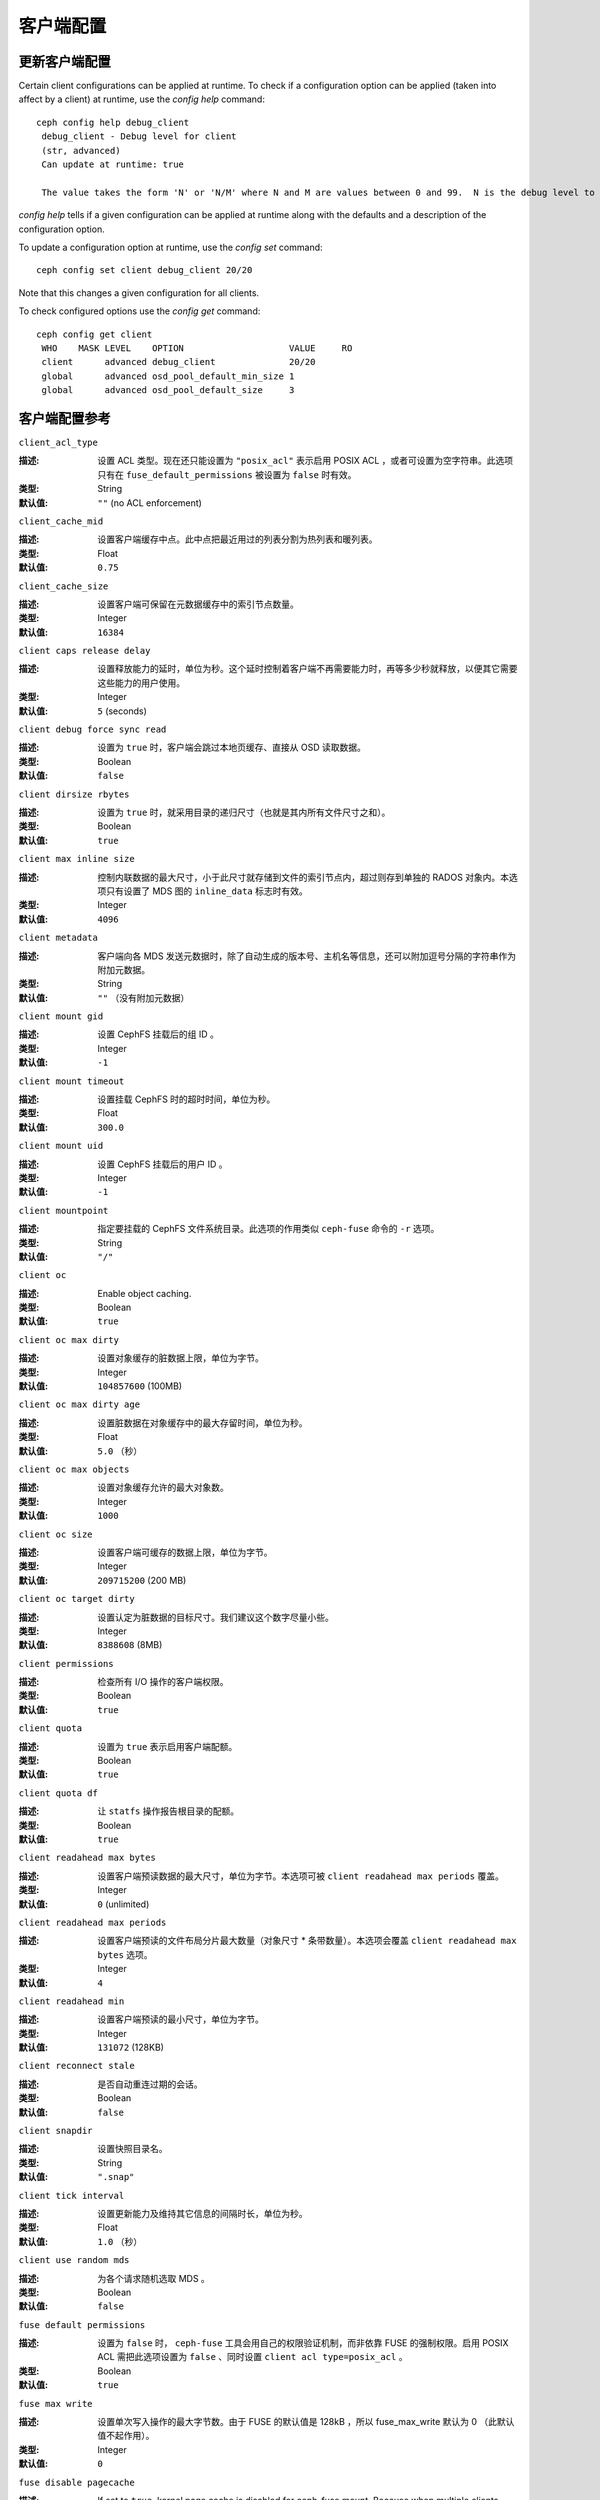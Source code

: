 客户端配置
==========
.. Client Configuration

更新客户端配置
--------------
.. Updating Client Configuration

Certain client configurations can be applied at runtime. To check if a configuration option can be applied (taken into affect by a client) at runtime, use the `config help` command::

   ceph config help debug_client
    debug_client - Debug level for client
    (str, advanced)                                                                                                                      Default: 0/5
    Can update at runtime: true

    The value takes the form 'N' or 'N/M' where N and M are values between 0 and 99.  N is the debug level to log (all values below this are included), and M is the level to gather and buffer in memory.  In the event of a crash, the most recent items <= M are dumped to the log file.

`config help` tells if a given configuration can be applied at runtime along with the defaults and a description of the configuration option.

To update a configuration option at runtime, use the `config set` command::

   ceph config set client debug_client 20/20

Note that this changes a given configuration for all clients.

To check configured options use the `config get` command::

   ceph config get client
    WHO    MASK LEVEL    OPTION                    VALUE     RO 
    client      advanced debug_client              20/20          
    global      advanced osd_pool_default_min_size 1            
    global      advanced osd_pool_default_size     3            


客户端配置参考
--------------
.. Client Config Reference

``client_acl_type``

:描述: 设置 ACL 类型。现在还只能设置为 ``"posix_acl"`` 表示启用
       POSIX ACL ，或者可设置为空字符串。此选项只有在
       ``fuse_default_permissions`` 被设置为 ``false`` 时有效。
:类型: String
:默认值: ``""`` (no ACL enforcement)


``client_cache_mid``

:描述: 设置客户端缓存中点。此中点把最近用过的列表分割为热列表\
       和暖列表。
:类型: Float
:默认值: ``0.75``


``client_cache_size``

:描述: 设置客户端可保留在元数据缓存中的索引节点数量。
:类型: Integer
:默认值: ``16384``


``client caps release delay``

:描述: 设置释放能力的延时，单位为秒。这个延时控制着客户端不再\
       需要能力时，再等多少秒就释放，以便其它需要这些能力的用\
       户使用。
:类型: Integer
:默认值: ``5`` (seconds)


``client debug force sync read``

:描述: 设置为 ``true`` 时，客户端会跳过本地页缓存、直接从 OSD
       读取数据。
:类型: Boolean
:默认值: ``false``


``client dirsize rbytes``

:描述: 设置为 ``true`` 时，就采用目录的递归尺寸（也就是其内所\
       有文件尺寸之和）。
:类型: Boolean
:默认值: ``true``


``client max inline size``

:描述: 控制内联数据的最大尺寸，小于此尺寸就存储到文件的索引节\
       点内，超过则存到单独的 RADOS 对象内。本选项只有设置了
       MDS 图的 ``inline_data`` 标志时有效。
:类型: Integer
:默认值: ``4096``


``client metadata``

:描述: 客户端向各 MDS 发送元数据时，除了自动生成的版本号、主机\
       名等信息，还可以附加逗号分隔的字符串作为附加元数据。
:类型: String
:默认值: ``""`` （没有附加元数据）


``client mount gid``

:描述: 设置 CephFS 挂载后的组 ID 。
:类型: Integer
:默认值: ``-1``


``client mount timeout``

:描述: 设置挂载 CephFS 时的超时时间，单位为秒。
:类型: Float
:默认值: ``300.0``


``client mount uid``

:描述: 设置 CephFS 挂载后的用户 ID 。
:类型: Integer
:默认值: ``-1``


``client mountpoint``

:描述: 指定要挂载的 CephFS 文件系统目录。此选项的作用类似
       ``ceph-fuse`` 命令的 ``-r`` 选项。
:类型: String
:默认值: ``"/"``


``client oc``

:描述: Enable object caching.
:类型: Boolean
:默认值: ``true``


``client oc max dirty``

:描述: 设置对象缓存的脏数据上限，单位为字节。
:类型: Integer
:默认值: ``104857600`` (100MB)


``client oc max dirty age``

:描述: 设置脏数据在对象缓存中的最大存留时间，单位为秒。
:类型: Float
:默认值: ``5.0`` （秒）


``client oc max objects``

:描述: 设置对象缓存允许的最大对象数。
:类型: Integer
:默认值: ``1000``


``client oc size``

:描述: 设置客户端可缓存的数据上限，单位为字节。
:类型: Integer
:默认值: ``209715200`` (200 MB)


``client oc target dirty``

:描述: 设置认定为脏数据的目标尺寸。我们建议这个数字尽量小些。
:类型: Integer
:默认值: ``8388608`` (8MB)


``client permissions``

:描述: 检查所有 I/O 操作的客户端权限。
:类型: Boolean
:默认值: ``true``


``client quota``

:描述: 设置为 ``true`` 表示启用客户端配额。
:类型: Boolean
:默认值: ``true``


``client quota df``

:描述: 让 ``statfs`` 操作报告根目录的配额。
:类型: Boolean
:默认值: ``true``


``client readahead max bytes``

:描述: 设置客户端预读数据的最大尺寸，单位为字节。本选项可被
       ``client readahead max periods`` 覆盖。
:类型: Integer
:默认值: ``0`` (unlimited)


``client readahead max periods``

:描述: 设置客户端预读的文件布局分片最大数量（对象尺寸 * 条带数\
       量）。本选项会覆盖 ``client readahead max bytes`` 选项。
:类型: Integer
:默认值: ``4``


``client readahead min``

:描述: 设置客户端预读的最小尺寸，单位为字节。
:类型: Integer
:默认值: ``131072`` (128KB)


``client reconnect stale``

:描述: 是否自动重连过期的会话。
:类型: Boolean
:默认值: ``false``


``client snapdir``

:描述: 设置快照目录名。
:类型: String
:默认值: ``".snap"``


``client tick interval``

:描述: 设置更新能力及维持其它信息的间隔时长，单位为秒。
:类型: Float
:默认值: ``1.0`` （秒）


``client use random mds``

:描述: 为各个请求随机选取 MDS 。
:类型: Boolean
:默认值: ``false``


``fuse default permissions``

:描述: 设置为 ``false`` 时， ``ceph-fuse`` 工具会用自己的权限\
       验证机制，而非依靠 FUSE 的强制权限。启用 POSIX ACL 需把\
       此选项设置为 ``false`` 、同时设置 ``client acl type=posix_acl`` 。
:类型: Boolean
:默认值: ``true``


``fuse max write``

:描述: 设置单次写入操作的最大字节数。由于 FUSE 的默认值是 128kB ，\
       所以 fuse_max_write 默认为 0 （此默认值不起作用）。
:类型: Integer
:默认值: ``0``


``fuse disable pagecache``

:描述: If set to ``true``, kernel page cache is disabled for ceph-fuse mount. Because when multiple clients read/write to a file at the same time, reader may get stale data from page cache. (Due to limitation of fuse, ceph-fuse can't disable page cache dynamically)
:类型: Boolean
:默认值: ``false``


.. Developer Options

开发者选项
##########

.. important:: 以下选项仅供内部测试，只是为了保持文档完整才\
   罗列在这里。


``client debug getattr caps``

:描述: 检查 MDS 的响应是否有必要的能力。
:类型: Boolean
:默认值: ``false``


``client debug inject tick delay``

:描述: 在客户端动作之间人为地加入延时。
:类型: Integer
:默认值: ``0``


``client inject fixed oldest tid``

:描述:
:类型: Boolean
:默认值: ``false``


``client inject release failure``

:描述:
:类型: Boolean
:默认值: ``false``


``client trace``

:描述: 所有文件操作的追踪文件的路径。其输出可用于 Ceph 的\
       `人造客户端 <../../man/8/ceph-syn>`_\ 。
:类型: String
:默认值: ``""`` (disabled)


